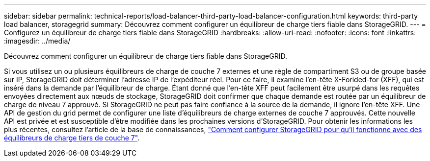 ---
sidebar: sidebar 
permalink: technical-reports/load-balancer-third-party-load-balancer-configuration.html 
keywords: third-party load balancer, storagegrid 
summary: Découvrez comment configurer un équilibreur de charge tiers fiable dans StorageGRID. 
---
= Configurez un équilibreur de charge tiers fiable dans StorageGRID
:hardbreaks:
:allow-uri-read: 
:nofooter: 
:icons: font
:linkattrs: 
:imagesdir: ../media/


[role="lead"]
Découvrez comment configurer un équilibreur de charge tiers fiable dans StorageGRID.

Si vous utilisez un ou plusieurs équilibreurs de charge de couche 7 externes et une règle de compartiment S3 ou de groupe basée sur IP, StorageGRID doit déterminer l'adresse IP de l'expéditeur réel. Pour ce faire, il examine l'en-tête X-Forided-for (XFF), qui est inséré dans la demande par l'équilibreur de charge. Étant donné que l'en-tête XFF peut facilement être usurpé dans les requêtes envoyées directement aux nœuds de stockage, StorageGRID doit confirmer que chaque demande est routée par un équilibreur de charge de niveau 7 approuvé. Si StorageGRID ne peut pas faire confiance à la source de la demande, il ignore l'en-tête XFF. Une API de gestion du grid permet de configurer une liste d'équilibreurs de charge externes de couche 7 approuvés. Cette nouvelle API est privée et est susceptible d'être modifiée dans les prochaines versions d'StorageGRID. Pour obtenir les informations les plus récentes, consultez l'article de la base de connaissances, https://kb.netapp.com/Advice_and_Troubleshooting/Hybrid_Cloud_Infrastructure/StorageGRID/How_to_configure_StorageGRID_to_work_with_third-party_Layer_7_load_balancers["Comment configurer StorageGRID pour qu'il fonctionne avec des équilibreurs de charge tiers de couche 7"^].

